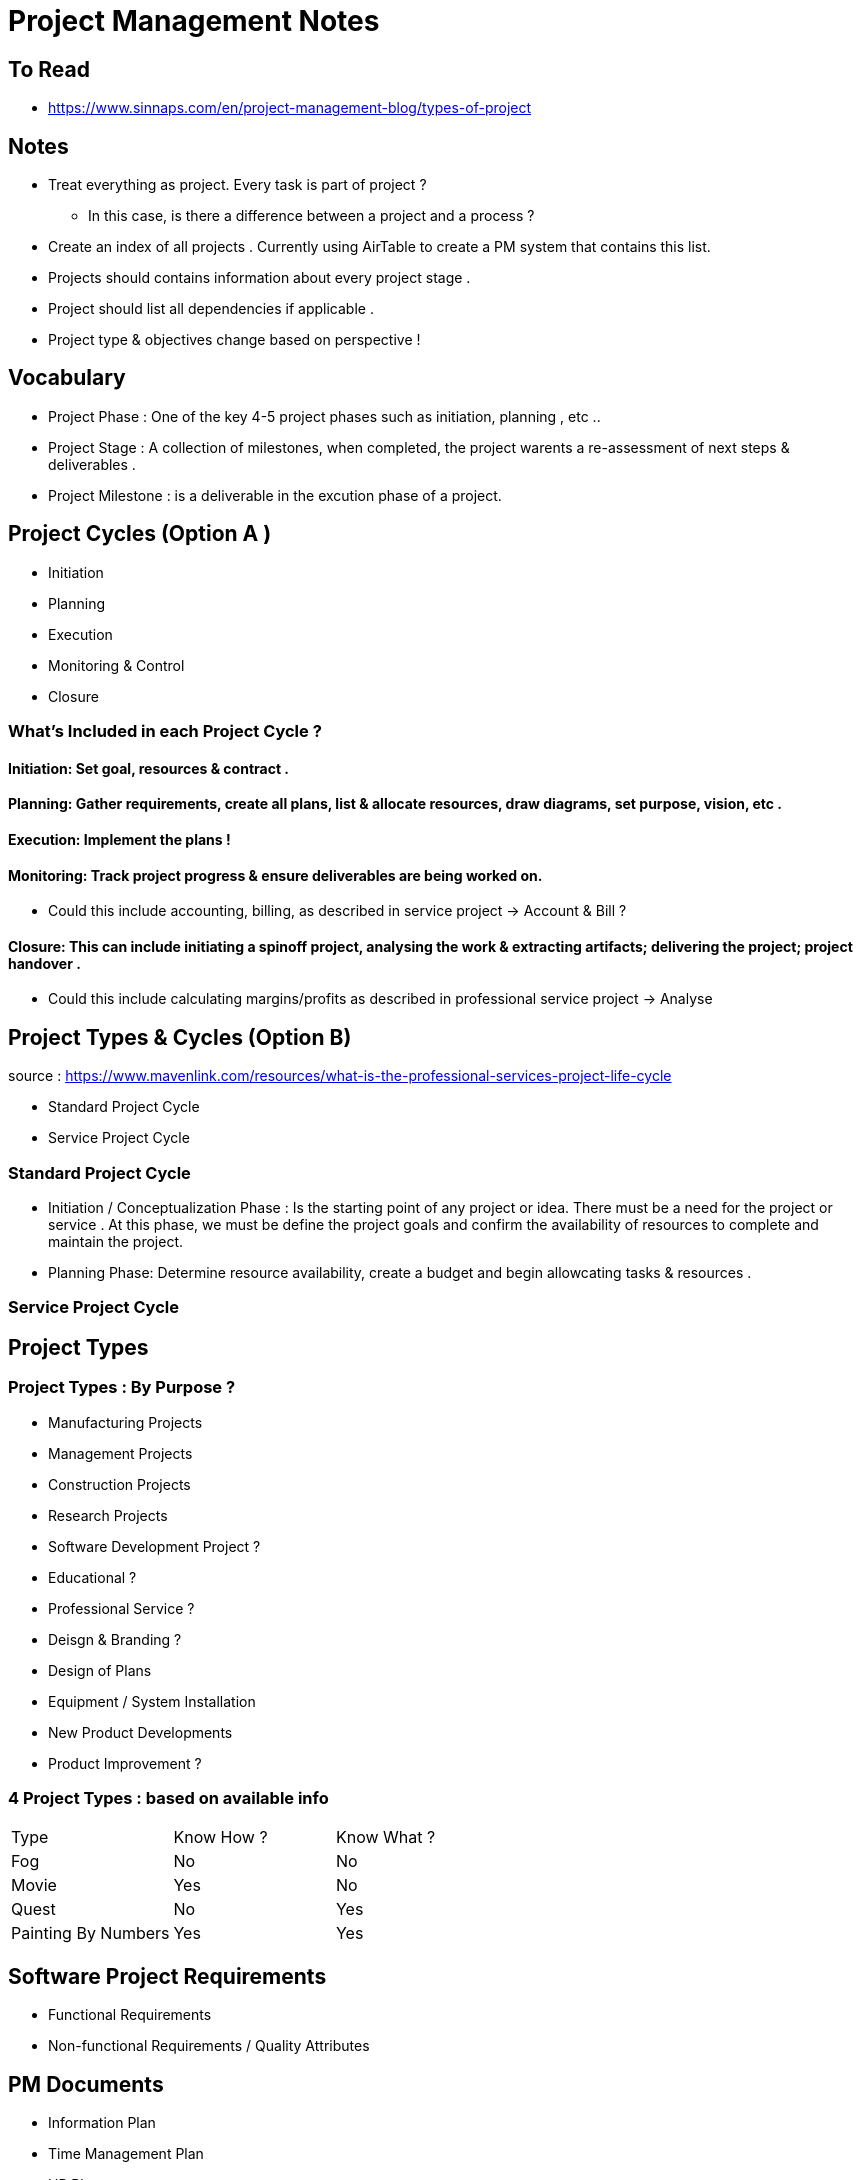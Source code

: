= Project Management Notes

== To Read
- https://www.sinnaps.com/en/project-management-blog/types-of-project


== Notes

- Treat everything as project. Every task is part of project ?
** In this case, is there a difference between a project and a process ?



- Create an index of all projects . Currently using AirTable to create a PM system that contains this list.
- Projects should contains information about every project stage .
- Project should list all dependencies if applicable .
- Project type & objectives change based on perspective !

== Vocabulary 

- Project Phase : One of the key 4-5 project phases such as initiation, planning , etc ..
- Project Stage : A collection of milestones, when completed, the project warents a re-assessment of next steps & deliverables .
- Project Milestone : is a deliverable in the excution phase of a project.  

== Project Cycles (Option A )

- Initiation
- Planning
- Execution
- Monitoring & Control
- Closure


=== What's Included in each Project Cycle ?


==== Initiation: Set goal, resources & contract .

==== Planning: Gather requirements, create all plans, list & allocate resources, draw diagrams, set purpose, vision, etc .

==== Execution: Implement the plans !

==== Monitoring: Track project progress & ensure deliverables are being worked on.
- Could this include accounting, billing, as described in service project -> Account & Bill ?

==== Closure: This can include initiating a spinoff project, analysing the work & extracting artifacts; delivering the project; project handover .
- Could this include calculating margins/profits as described in professional service project -> Analyse


== Project Types & Cycles (Option B)

source : https://www.mavenlink.com/resources/what-is-the-professional-services-project-life-cycle

- Standard Project Cycle 
- Service Project Cycle

=== Standard Project Cycle 

- Initiation / Conceptualization Phase : Is the starting point of any project or idea. There must be a need for the project or service . At this phase, we must be define the project goals and confirm the availability of resources to complete and maintain the project.  

-  Planning Phase: Determine resource availability, create a budget and begin allowcating tasks & resources .


=== Service Project Cycle




== Project Types

=== Project Types : By Purpose ?
** Manufacturing Projects
** Management Projects
** Construction Projects
** Research Projects
** Software Development Project ?
** Educational ?
** Professional Service ?
** Deisgn & Branding ?
** Design of Plans
** Equipment / System Installation
** New Product Developments
** Product Improvement ?

=== 4 Project Types : based on available info
|===
| Type | Know How ? | Know What ?
| Fog | No | No
| Movie | Yes | No
| Quest | No | Yes
| Painting By Numbers | Yes | Yes
|===

== Software Project Requirements

- Functional Requirements

- Non-functional Requirements / Quality Attributes


== PM Documents

- Information Plan
- Time Management Plan
- HR Plan
- Work Management Plan
- Risk Management Plan
- Cost Management Plan
-

== PM Standards
- PMBok
- PRINCE2
- CCPM
- Agile
- Iso 21500

== Project Validation

The process of confirming
- Stability
- Risk
- Type of work (blue vs white collar)
- Importance of time
- Importance of cost
- Is it a series of projects or a one-off ?
- Form of communications with stakeholders . Could be different for each group of stakeholders
- Level of details in the plan .
- Other variables : size, duration, sector, geography, staff number, cost, urgency, complexity, organisational design .



== Quotes

- "One of the reasons behind this massive shift is that projects are the best, and the only model, that can exploit creativity and innovation on one side, as well as structure and discipline on the other" https://www.cio.com/article/3227006/is-everything-becoming-a-project.html[source]
